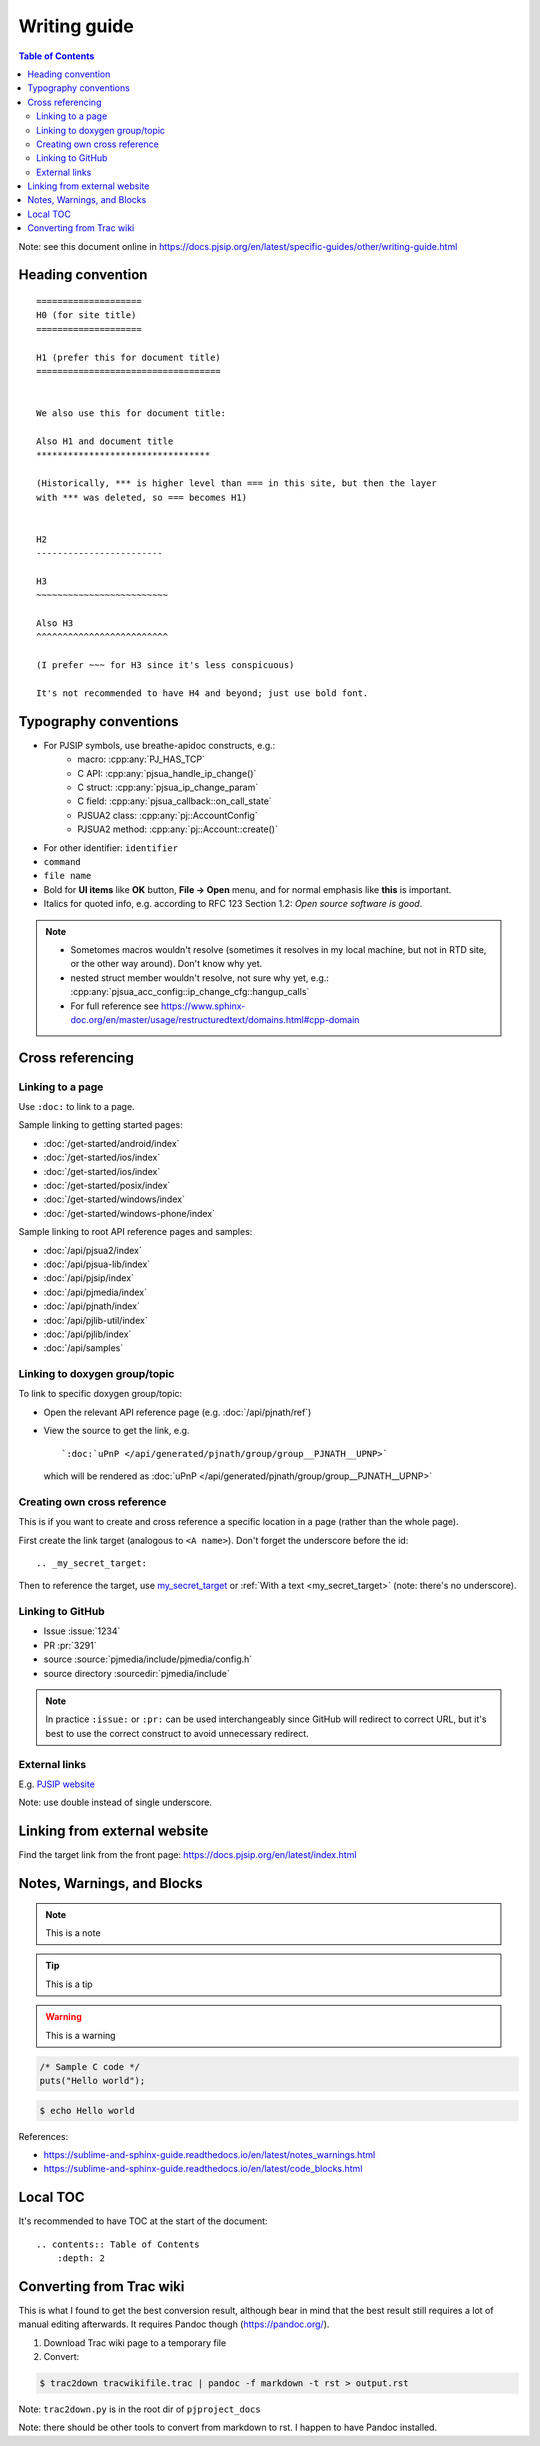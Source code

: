 Writing guide
============================

.. contents:: Table of Contents
   :depth: 2

Note: see this document online in https://docs.pjsip.org/en/latest/specific-guides/other/writing-guide.html


Heading convention
----------------------------------------------

::

        ====================
        H0 (for site title)
        ====================
        
        H1 (prefer this for document title)
        ===================================


        We also use this for document title:

        Also H1 and document title
        *********************************

        (Historically, *** is higher level than === in this site, but then the layer
        with *** was deleted, so === becomes H1)


        H2
        ------------------------

        H3
        ~~~~~~~~~~~~~~~~~~~~~~~~~

        Also H3
        ^^^^^^^^^^^^^^^^^^^^^^^^^

        (I prefer ~~~ for H3 since it's less conspicuous)

        It's not recommended to have H4 and beyond; just use bold font.


Typography conventions
----------------------------------------------

- For PJSIP symbols, use breathe-apidoc constructs, e.g.:
   - macro: :cpp:any:`PJ_HAS_TCP`
   - C API: :cpp:any:`pjsua_handle_ip_change()`
   - C struct: :cpp:any:`pjsua_ip_change_param`
   - C field: :cpp:any:`pjsua_callback::on_call_state`
   - PJSUA2 class: :cpp:any:`pj::AccountConfig`
   - PJSUA2 method: :cpp:any:`pj::Account::create()`
- For other identifier: ``identifier``
- ``command``
- ``file name``
- Bold for **UI items** like **OK** button, **File -> Open** menu, and for normal emphasis like **this** is important.
- Italics for quoted info, e.g. according to RFC 123 Section 1.2: *Open source software is good*.


.. note::

   - Sometomes macros wouldn't resolve (sometimes it resolves in my local machine, but not in RTD site, or the other way around). Don't know why yet.
   - nested struct member wouldn't resolve, not sure why yet, e.g.: :cpp:any:`pjsua_acc_config::ip_change_cfg::hangup_calls`
   - For full reference see https://www.sphinx-doc.org/en/master/usage/restructuredtext/domains.html#cpp-domain


Cross referencing
----------------------------------------------

Linking to a page
~~~~~~~~~~~~~~~~~~~~~~~~~~~~~~~~~~~~~~~~~~~~~~~~~~~~~~~~~~~~~~~~~~~~

Use ``:doc:`` to link to a page.

Sample linking to getting started pages:

- :doc:`/get-started/android/index`
- :doc:`/get-started/ios/index`
- :doc:`/get-started/ios/index`
- :doc:`/get-started/posix/index`
- :doc:`/get-started/windows/index`
- :doc:`/get-started/windows-phone/index`

Sample linking to root API reference pages and samples:

- :doc:`/api/pjsua2/index`
- :doc:`/api/pjsua-lib/index`
- :doc:`/api/pjsip/index`
- :doc:`/api/pjmedia/index`
- :doc:`/api/pjnath/index`
- :doc:`/api/pjlib-util/index`
- :doc:`/api/pjlib/index`
- :doc:`/api/samples`

Linking to doxygen group/topic
~~~~~~~~~~~~~~~~~~~~~~~~~~~~~~~~~~~~~~~~~~~~~~~~~~~~~~~~~~~~~~~~~~~~

To link to specific doxygen group/topic:

- Open the relevant API reference page (e.g. :doc:`/api/pjnath/ref`)
- View the source to get the link, e.g. 
  
  ::

        `:doc:`uPnP </api/generated/pjnath/group/group__PJNATH__UPNP>`

  which will be rendered as :doc:`uPnP </api/generated/pjnath/group/group__PJNATH__UPNP>`


Creating own cross reference
~~~~~~~~~~~~~~~~~~~~~~~~~~~~~~~~~~~~~~~~~~~~~~~~~~~~~~~~~~~~~~~~~~~~
This is if you want to create and cross reference a specific location in a page (rather than the whole page).

First create the link target (analogous to ``<A name>``). Don't forget the underscore before the id:

.. _my_secret_target:

::

        .. _my_secret_target:

Then to reference the target, use `my_secret_target`_ or :ref:`With a text <my_secret_target>` (note: there's no underscore).



Linking to GitHub
~~~~~~~~~~~~~~~~~~~~~~~~~~~~~~~~~~~~~~~~~~~~~~~~~~~~~~~~~~~~~~~~~~~~

- Issue :issue:`1234`
- PR :pr:`3291` 
- source :source:`pjmedia/include/pjmedia/config.h`
- source directory :sourcedir:`pjmedia/include`

.. note::

   In practice ``:issue:`` or ``:pr:`` can be used interchangeably since GitHub will redirect to correct URL, but it's best to use the correct construct to avoid unnecessary redirect.


External links
~~~~~~~~~~~~~~~~~~~~~~~~~~~~~~~~~~~~~~~~~~~~~~~~~~~~~~~~~~~~~~~~~~~~

E.g. `PJSIP website <https://pjsip.org>`__

Note: use double instead of single underscore.



Linking from external website
----------------------------------------------

Find the target link from the front page: https://docs.pjsip.org/en/latest/index.html



Notes, Warnings, and Blocks
----------------------------------------------

.. note:: 

   This is a note


.. tip::

   This is a tip


.. warning::

   This is a warning


.. code-block:: c

   /* Sample C code */
   puts("Hello world");


.. code-block:: shell

   $ echo Hello world


References:

- https://sublime-and-sphinx-guide.readthedocs.io/en/latest/notes_warnings.html
- https://sublime-and-sphinx-guide.readthedocs.io/en/latest/code_blocks.html


Local TOC
----------------------------------------------
It's recommended to have TOC at the start of the document:

::

        .. contents:: Table of Contents
            :depth: 2


Converting from Trac wiki
----------------------------------------------

This is what I found to get the best conversion result, although bear in mind that the best result still requires a lot of manual editing afterwards. It requires Pandoc though (https://pandoc.org/).

#. Download Trac wiki page to a temporary file
#. Convert:

.. code-block:: shell

        $ trac2down tracwikifile.trac | pandoc -f markdown -t rst > output.rst

Note: ``trac2down.py`` is in the root dir of ``pjproject_docs``

Note: there should be other tools to convert from markdown to rst. I happen to have Pandoc installed.



